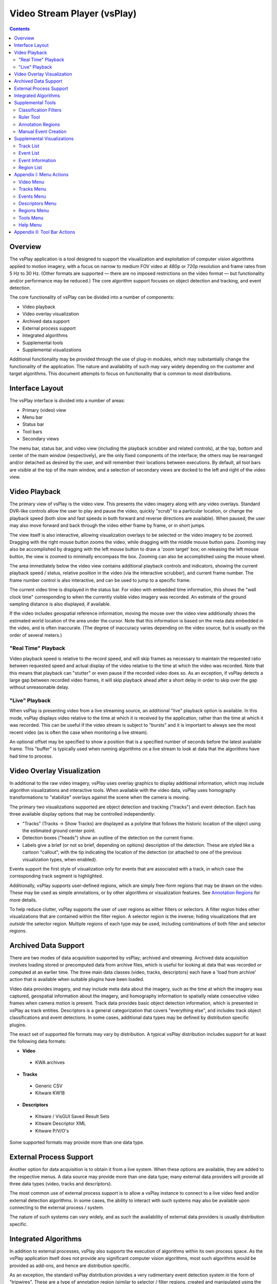 ===============================================================================
  Video Stream Player (vsPlay)
===============================================================================

.. contents::

Overview
========

The vsPlay application is a tool designed to support the visualization and
exploitation of computer vision algorithms applied to motion imagery, with a
focus on narrow to medium FOV video at 480p or 720p resolution and frame rates
from 5 Hz to 30 Hz. (Other formats are supported |--| there are no imposed
restrictions on the video format |--| but functionality and/or performance may
be reduced.) The core algorithm support focuses on object detection and
tracking, and event detection.

The core functionality of vsPlay can be divided into a number of components:

* Video playback
* Video overlay visualization
* Archived data support
* External process support
* Integrated algorithms
* Supplemental tools
* Supplemental visualizations

Additional functionality may be provided through the use of plug-in modules,
which may substantially change the functionality of the application. The
nature and availability of such may vary widely depending on the customer and
target algorithms. This document attempts to focus on functionality that is
common to most distributions.

Interface Layout
================

The vsPlay interface is divided into a number of areas:

* Primary (video) view
* Menu bar
* Status bar
* Tool bars
* Secondary views

The menu bar, status bar, and video view (including the playback scrubber and
related controls), at the top, bottom and center of the main window
(respectively), are the only fixed components of the interface; the others may
be rearranged and/or detached as desired by the user, and will remember their
locations between executions. By default, all tool bars are visible at the top
of the main window, and a selection of secondary views are docked to the left
and right of the video view.

Video Playback
==============

The primary view of vsPlay is the video view. This presents the video imagery
along with any video overlays. Standard DVR-like controls allow the user to
play and pause the video, quickly "scrub" to a particular location, or change
the playback speed (both slow and fast speeds in both forward and reverse
directions are available). When paused, the user may also move forward and back
through the video either frame by frame, or in short jumps.

The view itself is also interactive, allowing visualization overlays to be
selected or the video imagery to be zoomed. Dragging with the right mouse
button zooms the video, while dragging with the middle mouse button pans.
Zooming may also be accomplished by dragging with the left mouse button to draw
a 'zoom target' box; on releasing the left mouse button, the view is zoomed to
minimally encompass the box. Zooming can also be accomplished using the mouse
wheel.

The area immediately below the video view contains additional playback controls
and indicators, showing the current playback speed / status, relative position
in the video (via the interactive scrubber), and current frame number. The
frame number control is also interactive, and can be used to jump to a specific
frame.

The current video time is displayed in the status bar. For video with embedded
time information, this shows the "wall clock time" corresponding to when the
currently visible video imagery was recorded. An estimate of the ground
sampling distance is also displayed, if available.

If the video includes geospatial reference information, moving the mouse over
the video view additionally shows the estimated world location of the area
under the cursor. Note that this information is based on the meta data embedded
in the video, and is often inaccurate. (The degree of inaccuracy varies
depending on the video source, but is usually on the order of several meters.)

"Real Time" Playback
--------------------

Video playback speed is relative to the record speed, and will skip frames as
necessary to maintain the requested ratio between requested speed and actual
display of the video relative to the time at which the video was recorded. Note
that this means that playback can "stutter" or even pause if the recorded video
does so. As an exception, if vsPlay detects a large gap between recorded video
frames, it will skip playback ahead after a short delay in order to skip over
the gap without unreasonable delay.

"Live" Playback
---------------

When vsPlay is presenting video from a live streaming source, an additional
"live" playback option is available. In this mode, vsPlay displays video
relative to the time at which it is received by the application, rather than
the time at which it was recorded. This can be useful if the video stream is
subject to "bursts" and it is important to always see the most recent video (as
is often the case when monitoring a live stream).

An optional offset may be specified to show a position that is a specified
number of seconds before the latest available frame. This "buffer" is typically
used when running algorithms on a live stream to look at data that the
algorithms have had time to process.

Video Overlay Visualization
===========================

In additional to the raw video imagery, vsPlay uses overlay graphics to display
additional information, which may include algorithm visualizations and
interactive tools. When available with the video data, vsPlay uses homography
transformations to "stabilize" overlays against the scene when the camera is
moving.

The primary two visualizations supported are object detection and tracking
("tracks") and event detection. Each has three available display options that
may be controlled independently:

* "Tracks" (Tracks |->| Show Tracks) are displayed as a polyline that follows
  the historic location of the object using the estimated ground center point.

* Detection boxes ("heads") show an outline of the detection on the current
  frame.

* Labels give a brief (or not so brief, depending on options) description of
  the detection. These are styled like a cartoon "callout", with the tip
  indicating the location of the detection (or attached to one of the previous
  visualization types, when enabled).

Events support the first style of visualization only for events that are
associated with a track, in which case the corresponding track segment is
highlighted.

Additionally, vsPlay supports user-defined regions, which are simply free-form
regions that may be drawn on the video. These may be used as simple
annotations, or by other algorithms or visualization features.
See `Annotation Regions`_ for more details.

To help reduce clutter, vsPlay supports the user of user regions as either
filters or selectors. A filter region hides other visualizations that are
contained within the filter region. A selector region is the inverse; hiding
visualizations that are *outside* the selector region. Multiple regions of each
type may be used, including combinations of both filter and selector regions.

Archived Data Support
=====================

There are two modes of data acquisition supported by vsPlay; archived and
streaming. Archived data acquisition involves loading stored or precomputed
data from archive files, which is useful for looking at data that was recorded
or computed at an earlier time. The three main data classes (video, tracks,
descriptors) each have a 'load from archive' action that is available when
suitable plugins have been loaded.

Video data provides imagery, and may include meta data about the imagery, such
as the time at which the imagery was captured, geospatial information about the
imagery, and homography information to spatially relate consecutive video
frames when camera motion is present. Track data provides basic object
detection information, which is presented in vsPlay as track entities.
Descriptors is a general categorization that covers "everything else", and
includes track object classifications and event detections. In some cases,
additional data types may be defined by distribution specific plugins.

The exact set of supported file formats may vary by distribution. A typical
vsPlay distribution includes support for at least the following data formats:

* **Video**

 - KWA archives

* **Tracks**

 - Generic CSV

 - Kitware KW18

* **Descriptors**

 - Kitware / VisGUI Saved Result Sets

 - Kitware Descriptor XML

 - Kitware P/V/O's

Some supported formats may provide more than one data type.

External Process Support
========================

Another option for data acquisition is to obtain it from a live system. When
these options are available, they are added to the respective menus. A data
source may provide more than one data type; many external data providers will
provide all three data types (video, tracks and descriptors).

The most common use of external process support is to allow a vsPlay instance
to connect to a live video feed and/or external detection algorithms. In some
cases, the ability to interact with such systems may also be available upon
connecting to the external process / system.

The nature of such systems can vary widely, and as such the availability of
external data providers is usually distribution specific.

Integrated Algorithms
=====================

In addition to external processes, vsPlay also supports the execution of
algorithms within its own process space. As the vsPlay application itself does
not provide any significant computer vision algorithms, most such algorithms
would be provided as add-ons, and hence are distribution specific.

As an exception, the standard vsPlay distribution provides a very rudimentary
event detection system in the form of "tripwires". These are a type of
annotation region (similar to selector / filter regions, created and
manipulated using the same tools) that interact with tracks to detect simple
boundary crossing. Open tripwires generate a "tripwire" event whenever a track
crosses the region. Closed tripwires generate an "entering" or "leaving" event
when a track enters or leaves the region, respectively.

Supplemental Tools
==================

Classification Filters
----------------------

Ruler Tool
----------

Annotation Regions
------------------

Manual Event Creation
---------------------

Supplemental Visualizations
===========================

Track List
----------

Event List
----------

Event Information
-----------------

Region List
-----------

Appendix I: Menu Actions
========================

Video Menu
----------

:icon:`playback-play` Play
  Plays the video in the normal (forward) direction at the same speed at which
  the video was recorded. If already playing at this rate, slow playback by a
  factor of two until the minimum speed is reached, then 'wrap back' to normal
  speed.

:icon:`playback-pause` Pause
  Pauses the video playback.

:icon:`playback-play-reverse` Play Reversed
  Plays the video in reverse at the same speed at which the video was recorded.
  Like Play, selecting this action when already playing in reverse will cycle
  through the available "slow" speeds.

:icon:`playback-fast-backward` Fast Backward
  Plays the video in reverse at an accelerated rate. The rate is relative to
  the speed at which the video was recorded. This may be selected (clicked)
  multiple times to increase the speed up to the maximum, at which point the
  action 'wraps back' to twice normal speed.

:icon:`playback-fast-forward` Fast Forward
  Plays the video in the normal (forward) direction at an accelerated rate. The
  behavior is otherwise the same as for Fast Backward.

:icon:`playback-stop` Stop
  Stops the video playback and reset to the beginning.

:icon:`blank` Resume
  Resumes playback of the video (e.g. after pausing) at the previous speed.

:icon:`playback-stop` Decrease Speed
  Decreases the speed of video playback by a factor of 2.

:icon:`playback-stop` Increase Speed
  Increases the speed of video playback by a factor of 2.

:icon:`playback-frame-backward` Frame Backward
  Steps the video backward by one frame.

:icon:`playback-frame-forward` Frame Forward
  Steps the video forward by one frame.

:icon:`playback-skip-backward` Skip Backward
  Skips backward in the video a few seconds.

:icon:`playback-skip-forward` Skip Forward
  Skips forward in the video a few seconds.

:icon:`playback-play-live` Live
  Selects `"Live" Playback`_ mode.

:icon:`view-reset` Reset View
  Resets the zoom and pan of the video view so that the entire video frame is
  visible and centered, with minimal padding.

:icon:`blank` Set Live Offset...
  Sets the offset that is applied to `"Live" Playback`_ mode.

:icon:`blank` Resampling Mode
  Selects the image scaling algorithm that is applied to the video imagery. The
  available options are Nearest, Linear, and Bicubic. Nearest disables
  interpolation and produces "blocky" pixels, while Bicubic (default) typically
  produces the best result with the fewest artifacts.

:icon:`load-video` Load Archive
  Load video from a file on disk. The available formats may depend on what
  plugins are available.

:icon:`quit` Quit
  Exits the application.

Tracks Menu
-----------

Events Menu
-----------

Descriptors Menu
----------------

Regions Menu
------------

Tools Menu
----------

Help Menu
---------

.. TODO: use 'help-manual' icon
:icon:`blank` User Manual
  Opens the vsPlay user manual (i.e. this document).

:icon:`vsPlay` About Video Stream Player
  Shows copyright and version information about the application.

Appendix II: Tool Bar Actions
=============================

Most of the tool bar actions duplicate menu actions. The function of these is
identical to the corresponding menu action.

.. |->| unicode:: U+02192 .. right arrow
.. |--| unicode:: U+02014 .. em dash
